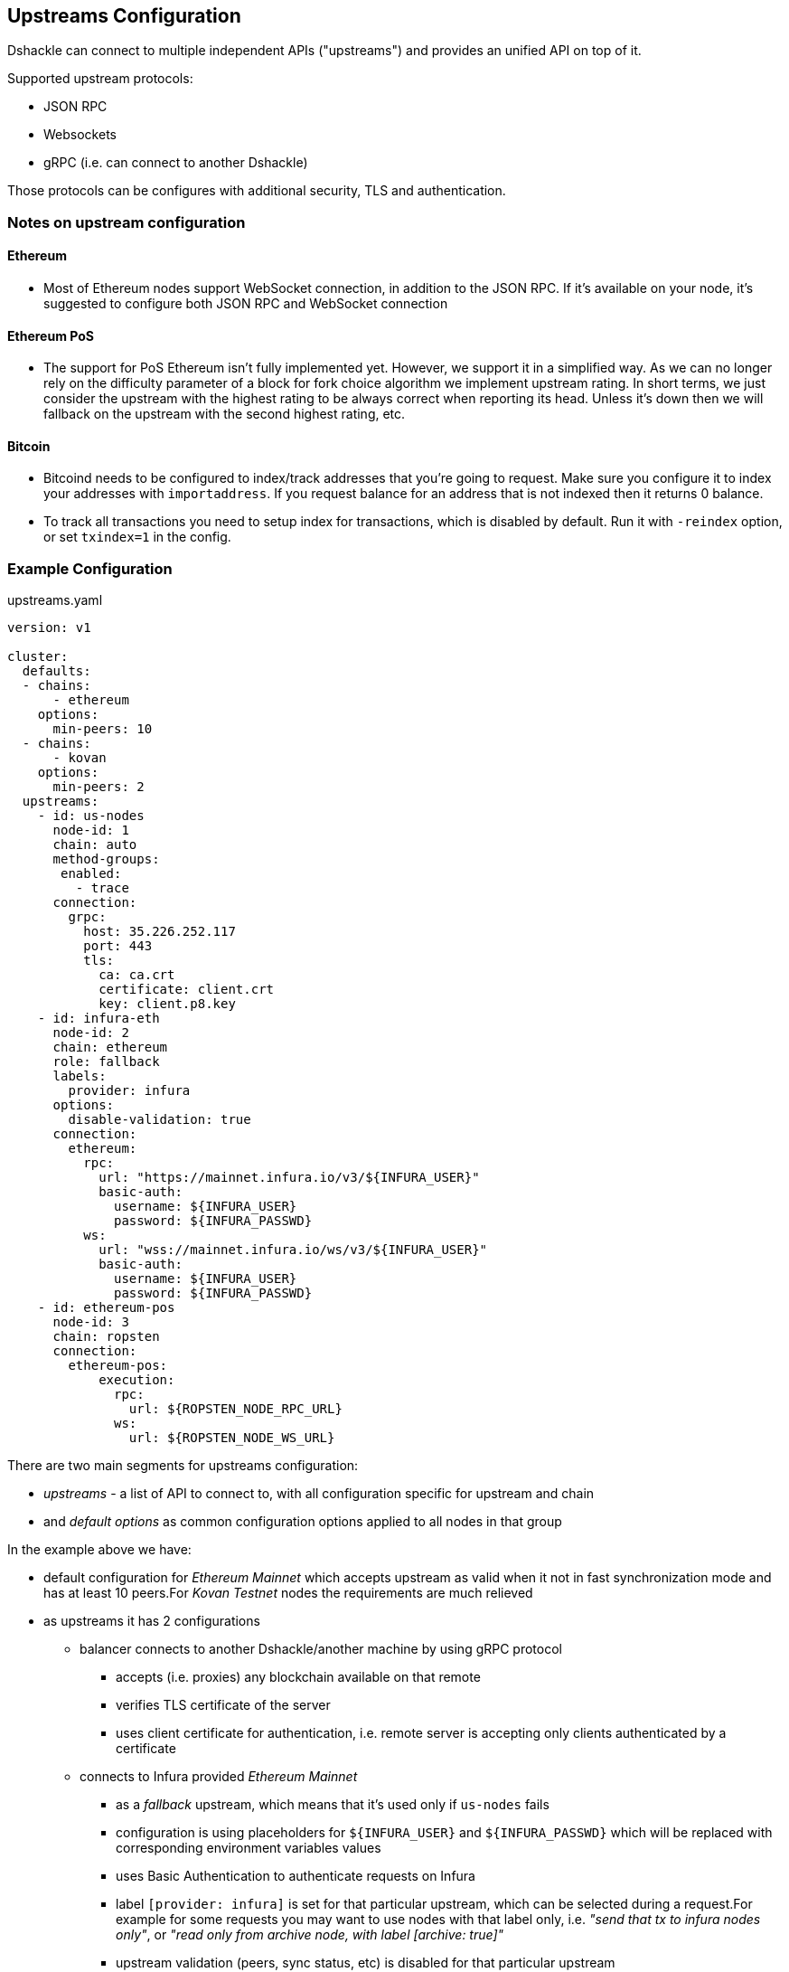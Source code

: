 == Upstreams Configuration

Dshackle can connect to multiple independent APIs ("upstreams") and provides an unified API on top of it.

Supported upstream protocols:

- JSON RPC
- Websockets
- gRPC (i.e. can connect to another Dshackle)

Those protocols can be configures with additional security, TLS and authentication.

=== Notes on upstream configuration

==== Ethereum

- Most of Ethereum nodes support WebSocket connection, in addition to the JSON RPC.
If it's available on your node, it's suggested to configure both JSON RPC and WebSocket connection

==== Ethereum PoS

- The support for PoS Ethereum isn't fully implemented yet. However, we support it in a simplified way.
As we can no longer rely on the difficulty parameter of a block for fork choice algorithm we implement upstream rating.
In short terms, we just consider the upstream with the highest rating to be always correct when reporting its head.
Unless it's down then we will fallback on the upstream with the second highest rating, etc.

==== Bitcoin

- Bitcoind needs to be configured to index/track addresses that you're going to request.
Make sure you configure it to index your addresses with `importaddress`.
If you request balance for an address that is not indexed then it returns 0 balance.
- To track all transactions you need to setup index for transactions, which is disabled by default.
Run it with `-reindex` option, or set `txindex=1` in the config.

=== Example Configuration

.upstreams.yaml
[source,yaml]
----
version: v1

cluster:
  defaults:
  - chains:
      - ethereum
    options:
      min-peers: 10
  - chains:
      - kovan
    options:
      min-peers: 2
  upstreams:
    - id: us-nodes
      node-id: 1
      chain: auto
      method-groups:
       enabled:
         - trace
      connection:
        grpc:
          host: 35.226.252.117
          port: 443
          tls:
            ca: ca.crt
            certificate: client.crt
            key: client.p8.key
    - id: infura-eth
      node-id: 2
      chain: ethereum
      role: fallback
      labels:
        provider: infura
      options:
        disable-validation: true
      connection:
        ethereum:
          rpc:
            url: "https://mainnet.infura.io/v3/${INFURA_USER}"
            basic-auth:
              username: ${INFURA_USER}
              password: ${INFURA_PASSWD}
          ws:
            url: "wss://mainnet.infura.io/ws/v3/${INFURA_USER}"
            basic-auth:
              username: ${INFURA_USER}
              password: ${INFURA_PASSWD}
    - id: ethereum-pos
      node-id: 3
      chain: ropsten
      connection:
        ethereum-pos:
            execution:
              rpc:
                url: ${ROPSTEN_NODE_RPC_URL}
              ws:
                url: ${ROPSTEN_NODE_WS_URL}
----

There are two main segments for upstreams configuration:

- _upstreams_ - a list of API to connect to, with all configuration specific for upstream and chain
- and _default options_ as common configuration options applied to all nodes in that group

In the example above we have:

- default configuration for _Ethereum Mainnet_ which accepts upstream as valid when it not in fast synchronization mode and has at least 10 peers.For _Kovan Testnet_ nodes the requirements are much relieved
- as upstreams it has 2 configurations
* balancer connects to another Dshackle/another machine by using gRPC protocol
** accepts (i.e. proxies) any blockchain available on that remote
** verifies TLS certificate of the server
** uses client certificate for authentication, i.e. remote server is accepting only clients authenticated by a certificate
* connects to Infura provided _Ethereum Mainnet_
** as a _fallback_ upstream, which means that it's used only if `us-nodes` fails
** configuration is using placeholders for `${INFURA_USER}` and `${INFURA_PASSWD}` which will be replaced with corresponding environment variables values
** uses Basic Authentication to authenticate requests on Infura
** label `[provider: infura]` is set for that particular upstream, which can be selected during a request.For example for some requests you may want to use nodes with that label only, i.e. _"send that tx to infura nodes only"_, or _"read only from archive node, with label [archive: true]"_
** upstream validation (peers, sync status, etc) is disabled for that particular upstream

=== Nodes
`[node-id: 1]` is numeric node identifier defined in a range [1..255] and used to forward
`eth_getFilterChanges` request to the node where one of `eth_newFilter`, `eth_newBlockFilter` or `eth_newPendingTransactionFilter` methods was executed (because filter is s stateful method).

*It's kindly recommended* to strictly associate _node-id_ parameter with a physical node and keep it during any configuration changes

=== Supported chains

Currently, dshackle supports next chains (should be used as chain names in config):

- ethereum (eth)
- ethereum-classic (etc)
- polygon (matic)
- arbitrum (arb)
- optimism
- binance (bsc, bnb-smart-chain)
- morden
- kovan (kovan-testnet)
- goerli (goerli-testnet)
- rinkeby (rinkeby-testnet)
- ropsten (ropsten-testnet)
- bitcoin (bitcoin-testnet)

=== Roles and Fallback upstream

By default, the Dshackle connects to each upstream in a Round-Robin basis, i.e. sequentially one by one.
If you need more gradual control over the order of which upstream is used and when you can assign following roles:

- `primary` (default role if nothing specified)
- `secondary`
- `fallback`

Where `primary` and `secondary` are considered here a _standard_ upstreams, and `fallback` is used on failure of standard upstreams.
I.e. the Dshackle always starts with making requests to standard upstreams.
If all of them failed, if responses are inconsistent (ex. for `eth_getTransactionCount`), or when it needs to broadcast to a wider network (`sendrawtransaction`), then upstreams with role `fallback` cames to use.

The internal request order is (goes to next only if all upstreams on current step a not available or failed):

1. tries with primary upstreams
2. tries with secondary upstream
3. ... delay (100ms at first, increased each iteration)
4. tries with primary upstreams
5. tries with secondary upstream
6. tries with fallback upstreams
7. ... go to step 3

Steps 3-6 are repeated until a valid response received, or a timeout for the original request is reached.

In general:
- you set role `secondary` for upstream in another cluster/datacenter - you set role `fallback` for an external upstream which may be provided by a third party, and you want to use it as a last resort

=== Configuration options

Options (default or as part of upstream config):

[cols="2,1,5a"]
|===
| Option | Default | Description

| `disable-validation` | false | if `true` then Dshackle will not try to verify status of the upstream (could be useful for a trusted cloud
provider such as Infura, but disabling it is not recommended for a normal node)
| `min-peers` | 3 | specify minimum amount of connected peers, Dshackle will not use upstream with less than specified number
| `timeout` | 60 | timeout in seconds after which request to the upstream will be discarded (and may be retried on an another upstream)
| `balance` | `true` for ethereum, `false` for bitcoin | specify if this node should be used to fetch balance for an address
|===

=== Connection type

Dshackle currently supports

- `rpc` a standard Ethereum JSON RPC
- `ws` websocket connection (supposed to be used in addition to `rpc` connection)
- `grpc` connects to another Dshackle instance

==== Connection mixture modes
In case of rpc and ws connection we can specify different modes of works together:

|===
|Type |Description

|WS_ONLY
|Default mode in case WS endpoint specified. In this mode WS connection is used for all requests and subscriptions.

|RPC_ONLY
|Default in case WS endpoint not specified. In this mode RPC connection is used for all requests, subscriptions doesn't work, head subscription works through scheduled RPC head request.

|RPC_REQUESTS_WITH_MIXED_HEAD
|All requests are sent through RPC connection, eth_subscribe is sent through WS connection, head subscription works through scheduled RPC head request mixed with WS subscription.

|RPC_REQUESTS_WITH_WS_HEAD
|All requests are sent through RPC connection, all subscriptions works through WS connection.
|===

You can specify this modes through `connector-mode` parameter in connection config.

=== Bitcoin Methods

.By default an ethereum upstream allows call to the following JSON RPC methods:
- `getbestblockhash`
- `getblock`
- `getblocknumber`
- `getblockcount`
- `gettransaction`
- `getrawtransaction`
- `gettxout`
- `getreceivedbyaddress`
- `listunspent`
- `sendrawtransaction`

.Plus following methods are answered directly by Dshackle
- `getmemorypool`
- `getconnectioncount`
- `getnetworkinfo`

=== Ethereum Methods

.By default, an ethereum upstream allows calls to the following JSON RPC methods:
- `eth_gasPrice`
- `eth_call`
- `eth_estimateGas`
- `eth_getBlockTransactionCountByHash`
- `eth_getUncleCountByBlockHash`
- `eth_getBlockByHash`
- `eth_getTransactionByHash`
- `eth_getTransactionByBlockHashAndIndex`
- `eth_getStorageAt`
- `eth_getCode`
- `eth_getUncleByBlockHashAndIndex`
- `eth_getTransactionCount`
- `eth_blockNumber`
- `eth_getBalance`
- `eth_sendRawTransaction`
- `eth_getBlockTransactionCountByNumber`
- `eth_getUncleCountByBlockNumber`
- `eth_getBlockByNumber`
- `eth_getTransactionByBlockNumberAndIndex`
- `eth_getTransactionReceipt`
- `eth_getUncleByBlockNumberAndIndex`
- `eth_feeHistory`
- `eth_getLogs`
- `eth_getFilterChanges`
- `eth_newFilter`
- `eth_newBlockFilter`
- `eth_newPendingTransactionFilter`

.Plus following methods are answered directly by Dshackle
- `net_version`
- `net_peerCount`
- `net_listening`
- `web3_clientVersion`
- `eth_protocolVersion`
- `eth_syncing`
- `eth_coinbase`
- `eth_mining`
- `eth_hashrate`
- `eth_accounts`

It's possible to enable additional methods that are available on upstream, or disable an existing method.
For that purpose there is `methods` configuration:

[source, yaml]
----
upstreams:
  - id: my-node
    chain: ethereum
    labels:
      archive: true
    methods:
      enabled:
        - name: trace_transaction
      disabled:
        - name: eth_getBlockByNumber
----

Such configuration option allows executing method `trace_transaction` and also disables `eth_getBlockByNumber` on that particular upstream.
If a client requests to execute method `trace_transaction` then it will be scheduled to that upstream (or any upstream with such method enabled).

NOTE: It's especially useful when used together with upstream labels.If an archive upstream has label `archive: true` it's possible to specify that the client wants to execute method `trace_transaction` only on an archive node(s), which has complete historical data for tracing.

==== eth_subscribe ethereum methods
It is possible to control ethereum subscription types like regular methods. For now there are only one option - newPendingTransactions - you need to allow this method if you want to activate this type of subscription for Dshackle upstreams (disabled by default)

=== Static Methods

You can overwrite existing methods or add new ones using a static response:

[source,yaml]
----
upstreams:
  - id: my-node
    chain: ethereum
    methods:
      enabled:
        - name: net_version
          static: "\"100000\""
        - name: eth_chainId
          static: "0x186a0"
        - name: eth_custom_array
          static: '["custom_array_response"]'
        - name: eth_custom_bool
          static: "false"
----

=== Authentication

==== TLS

All connection types can use TLS secured connection, with optional client certificate authentication:

- `ca` path to certificate required from remote server
- optional `certificate` and `key` for client authentication.

NOTE: Please note that `key` must be encoded with _PKCS 8_

==== Basic Authentication

For JSON RPC and Websockets a Basic Authentication can be used:

- `username` - username
- `password` - password

=== Chains specific configuration
We can use chain settings to specify chain specific behavior, for example rules for dshackle to work with upstream statuses

.chains.yaml
[source,yaml]
----
chain-settings:
  default:
    lags:
      syncing: 6
      lagging: 1
  chains:
    - id: eth
      lags:
        syncing: 6
        lagging: 1
    - id: polygon
      lags:
        syncing: 20
        lagging: 10
----
Options
[cols="2,5a"]
|===
| Option | Description

| `lags.syncing` | the size of the lag after which the upstream is determined to be syncing
| `lags.lagging` | the size of the lag after which the upstream is determined to be lagging
|===

